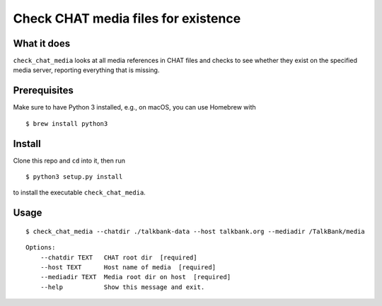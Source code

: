 Check CHAT media files for existence
====================================

|Build Status|

What it does
------------

``check_chat_media`` looks at all media references in CHAT files and checks to see whether they exist on the specified media server, reporting everything that is missing.

Prerequisites
-------------

Make sure to have Python 3 installed, e.g., on macOS, you can use
Homebrew with

::

    $ brew install python3

Install
-------

Clone this repo and ``cd`` into it, then run

::

    $ python3 setup.py install

to install the executable ``check_chat_media``.

Usage
-----

::

    $ check_chat_media --chatdir ./talkbank-data --host talkbank.org --mediadir /TalkBank/media

::

    Options:
        --chatdir TEXT   CHAT root dir  [required]
        --host TEXT      Host name of media  [required]
        --mediadir TEXT  Media root dir on host  [required]
        --help           Show this message and exit.

.. |Build Status| image:: https://travis-ci.org/TalkBank/check_chat_media.png
   :target: https://travis-ci.org/TalkBank/check_chat_media
